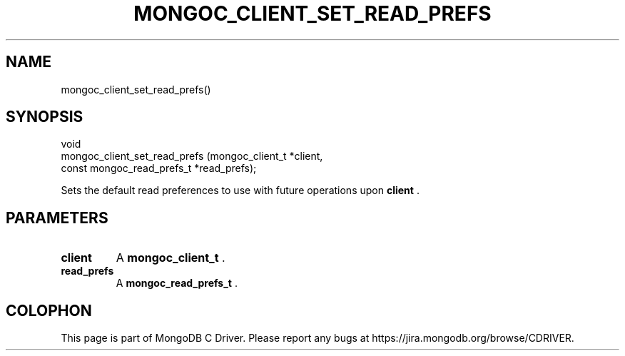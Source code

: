 .\" This manpage is Copyright (C) 2014 MongoDB, Inc.
.\" 
.\" Permission is granted to copy, distribute and/or modify this document
.\" under the terms of the GNU Free Documentation License, Version 1.3
.\" or any later version published by the Free Software Foundation;
.\" with no Invariant Sections, no Front-Cover Texts, and no Back-Cover Texts.
.\" A copy of the license is included in the section entitled "GNU
.\" Free Documentation License".
.\" 
.TH "MONGOC_CLIENT_SET_READ_PREFS" "3" "2014-07-08" "MongoDB C Driver"
.SH NAME
mongoc_client_set_read_prefs()
.SH "SYNOPSIS"

.nf
.nf
void
mongoc_client_set_read_prefs (mongoc_client_t           *client,
                              const mongoc_read_prefs_t *read_prefs);
.fi
.fi

Sets the default read preferences to use with future operations upon
.B client
\&.

.SH "PARAMETERS"

.TP
.B client
A
.BR mongoc_client_t
\&.
.LP
.TP
.B read_prefs
A
.BR mongoc_read_prefs_t
\&.
.LP


.BR
.SH COLOPHON
This page is part of MongoDB C Driver.
Please report any bugs at
\%https://jira.mongodb.org/browse/CDRIVER.